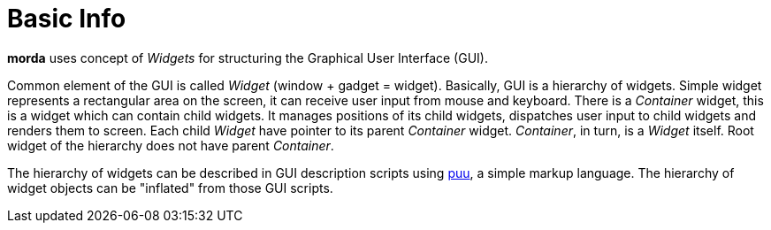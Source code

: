 = Basic Info

*morda* uses concept of _Widgets_ for structuring the Graphical User Interface (GUI).

Common element of the GUI is called _Widget_ (window + gadget = widget). Basically, GUI is a hierarchy of widgets.
Simple widget represents a rectangular area on the screen, it can receive user input from mouse and keyboard.
There is a _Container_ widget, this is a widget which can contain child widgets. It manages positions of its child widgets,
dispatches user input to child widgets and renders them to screen.
Each child _Widget_ have pointer to its parent _Container_ widget. _Container_, in turn, is a _Widget_ itself.
Root widget of the hierarchy does not have parent _Container_.

The hierarchy of widgets can be described in GUI description scripts using link:http://github.com/cppfw/puu[puu], a simple markup language.
The hierarchy of widget objects can be "inflated" from those GUI scripts.
